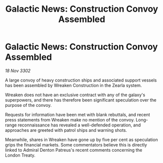 :PROPERTIES:
:ID:       4cd4fb1c-7473-4614-808e-22fe569d37eb
:END:
#+title: Galactic News: Construction Convoy Assembled
#+filetags: :galnet:

* Galactic News: Construction Convoy Assembled

/18 Nov 3302/

A large convoy of heavy construction ships and associated support vessels has been assembled by Wreaken Construction in the Zearla system.  

Wreaken does not have an exclusive contract with any of the galaxy's superpowers, and there has therefore been significant speculation over the purpose of the convoy. 

Requests for information have been met with blank rebuttals, and recent press statements from Wreaken make no mention of the convoy. Long-range reconnaissance has revealed a well-defended operation, and approaches are greeted with patrol ships and warning shots. 

Meanwhile, shares in Wreaken have gone up by five per cent as speculation grips the financial markets. Some commentators believe this is directly linked to Admiral Denton Patreus's recent comments concerning the London Treaty.
